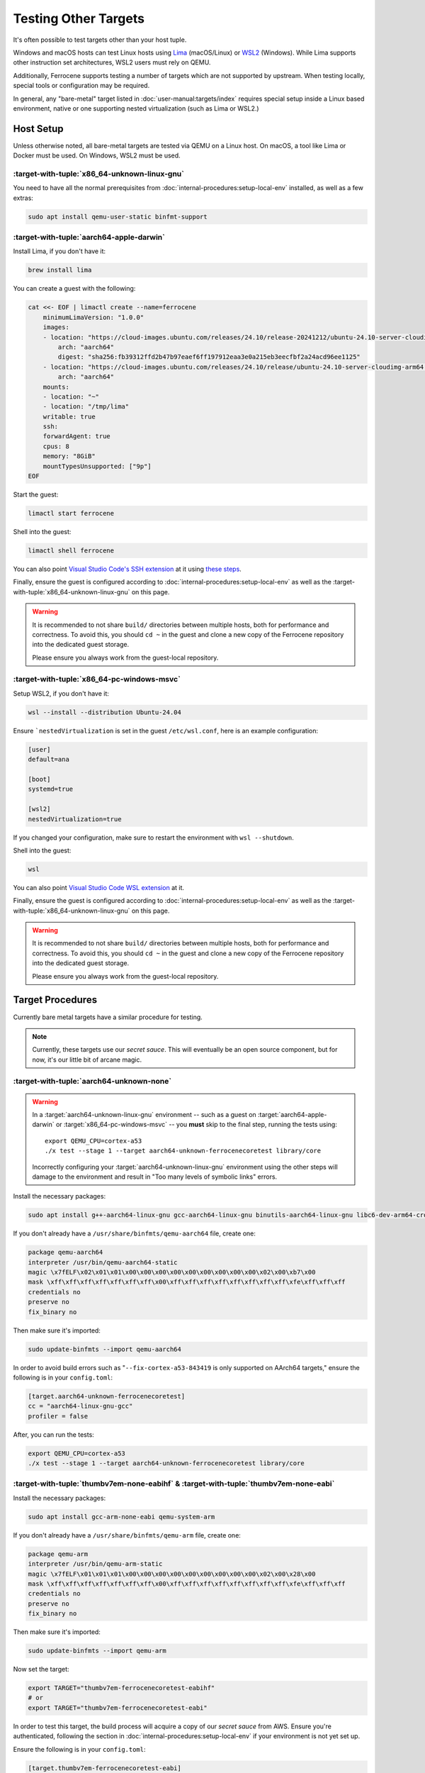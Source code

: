 .. SPDX-License-Identifier: MIT OR Apache-2.0
   SPDX-FileCopyrightText: The Ferrocene Developers

Testing Other Targets 
=====================

It's often possible to test targets other than your host tuple.

Windows and macOS hosts can test Linux hosts using `Lima <https://lima-vm.io/>`_ (macOS/Linux) or
`WSL2 <https://learn.microsoft.com/en-us/windows/wsl/install>`_ (Windows). While Lima supports other
instruction set architectures, WSL2 users must rely on QEMU.

Additionally, Ferrocene supports testing a number of targets which are not supported by upstream.
When testing locally, special tools or configuration may be required.

In general, any "bare-metal" target listed in :doc:`user-manual:targets/index` requires special
setup inside a Linux based environment, native or one supporting nested virtualization (such as
Lima or WSL2.)

Host Setup
----------

Unless otherwise noted, all bare-metal targets are tested via QEMU on a Linux host.
On macOS, a tool like Lima or Docker must be used. On Windows, WSL2 must be used.

:target-with-tuple:`x86_64-unknown-linux-gnu`
^^^^^^^^^^^^^^^^^^^^^^^^^^^^^^^^^^^^^^^^^^^^^^

You need to have all the normal prerequisites from :doc:`internal-procedures:setup-local-env`
installed, as well as a few extras:

.. code-block:: bash

   sudo apt install qemu-user-static binfmt-support


:target-with-tuple:`aarch64-apple-darwin`
^^^^^^^^^^^^^^^^^^^^^^^^^^^^^^^^^^^^^^^^^^

Install Lima, if you don't have it:

.. code-block:: bash

    brew install lima

You can create a guest with the following:

.. code-block:: yaml

    cat <<- EOF | limactl create --name=ferrocene
        minimumLimaVersion: "1.0.0"
        images:
        - location: "https://cloud-images.ubuntu.com/releases/24.10/release-20241212/ubuntu-24.10-server-cloudimg-arm64.img"
            arch: "aarch64"
            digest: "sha256:fb39312ffd2b47b97eaef6ff197912eaa3e0a215eb3eecfbf2a24acd96ee1125"
        - location: "https://cloud-images.ubuntu.com/releases/24.10/release/ubuntu-24.10-server-cloudimg-arm64.img"
            arch: "aarch64"
        mounts:
        - location: "~"
        - location: "/tmp/lima"
        writable: true
        ssh:
        forwardAgent: true
        cpus: 8
        memory: "8GiB"
        mountTypesUnsupported: ["9p"]
    EOF

Start the guest:

.. code-block:: bash
    
    limactl start ferrocene


Shell into the guest:

.. code-block:: bash
    
    limactl shell ferrocene

You can also point `Visual Studio Code's SSH extension <https://code.visualstudio.com/docs/remote/ssh>`_ at it
using `these steps <https://github.com/lima-vm/lima/discussions/1890#discussioncomment-7221563>`_.

Finally, ensure the guest is configured according to :doc:`internal-procedures:setup-local-env` as well as the :target-with-tuple:`x86_64-unknown-linux-gnu` on this page.

.. Warning::
    
    It is recommended to not share ``build/`` directories between multiple hosts, both for performance and correctness. To avoid this,
    you should ``cd ~`` in the guest and clone a new copy of the Ferrocene repository into the dedicated guest storage.

    Please ensure you always work from the guest-local repository.

:target-with-tuple:`x86_64-pc-windows-msvc`
^^^^^^^^^^^^^^^^^^^^^^^^^^^^^^^^^^^^^^^^^^^^

Setup WSL2, if you don't have it:

.. code-block:: bash

    wsl --install --distribution Ubuntu-24.04

Ensure ```nestedVirtualization`` is set in the guest ``/etc/wsl.conf``, here is an example
configuration:

.. code-block::

    [user]
    default=ana

    [boot]
    systemd=true

    [wsl2]
    nestedVirtualization=true
    
If you changed your configuration, make sure to restart the environment with ``wsl --shutdown``.

Shell into the guest:

.. code-block:: bash
    
    wsl
    
You can also point `Visual Studio Code WSL extension <https://code.visualstudio.com/docs/remote/wsl-tutorial>`_ at it.

Finally, ensure the guest is configured according to :doc:`internal-procedures:setup-local-env` as well as the :target-with-tuple:`x86_64-unknown-linux-gnu` on this page.

.. Warning::
    
    It is recommended to not share ``build/`` directories between multiple hosts, both for performance and correctness. To avoid this,
    you should ``cd ~`` in the guest and clone a new copy of the Ferrocene repository into the dedicated guest storage.

    Please ensure you always work from the guest-local repository.

Target Procedures
-----------------

Currently bare metal targets have a similar procedure for testing.

.. note::

   Currently, these targets use our *secret sauce*.
   This will eventually be an open source component, but for now, it's our little bit of arcane magic.

:target-with-tuple:`aarch64-unknown-none`
^^^^^^^^^^^^^^^^^^^^^^^^^^^^^^^^^^^^^^^^^^

.. Warning::
    
    In a :target:`aarch64-unknown-linux-gnu` environment -- such as a guest on
    :target:`aarch64-apple-darwin` or :target:`x86_64-pc-windows-msvc` -- you **must** skip to the final step, running the tests using::
    
        export QEMU_CPU=cortex-a53
        ./x test --stage 1 --target aarch64-unknown-ferrocenecoretest library/core

    Incorrectly configuring your :target:`aarch64-unknown-linux-gnu` environment using the other steps 
    will damage to the environment and result in "Too many levels of symbolic links" errors.

Install the necessary packages:

.. code-block:: bash

    sudo apt install g++-aarch64-linux-gnu gcc-aarch64-linux-gnu binutils-aarch64-linux-gnu libc6-dev-arm64-cross qemu-system-aarch64

If you don't already have a ``/usr/share/binfmts/qemu-aarch64`` file, create one:

.. code-block:: bash

    package qemu-aarch64
    interpreter /usr/bin/qemu-aarch64-static
    magic \x7fELF\x02\x01\x01\x00\x00\x00\x00\x00\x00\x00\x00\x00\x02\x00\xb7\x00
    mask \xff\xff\xff\xff\xff\xff\xff\x00\xff\xff\xff\xff\xff\xff\xff\xff\xfe\xff\xff\xff
    credentials no
    preserve no
    fix_binary no
    
Then make sure it's imported:

.. code-block:: bash

   sudo update-binfmts --import qemu-aarch64

In order to avoid build errors such as "``--fix-cortex-a53-843419`` is only supported on AArch64
targets," ensure the following is in your ``config.toml``:

.. code-block:: bash

    [target.aarch64-unknown-ferrocenecoretest]
    cc = "aarch64-linux-gnu-gcc"
    profiler = false

After, you can run the tests:

.. code-block:: bash

    export QEMU_CPU=cortex-a53
    ./x test --stage 1 --target aarch64-unknown-ferrocenecoretest library/core

:target-with-tuple:`thumbv7em-none-eabihf` & :target-with-tuple:`thumbv7em-none-eabi`
^^^^^^^^^^^^^^^^^^^^^^^^^^^^^^^^^^^^^^^^^^^^^^^^^^^^^^^^^^^^^^^^^^^^^^^^^^^^^^^^^^^^^

Install the necessary packages:

.. code-block:: bash

    sudo apt install gcc-arm-none-eabi qemu-system-arm

If you don't already have a ``/usr/share/binfmts/qemu-arm`` file, create one:

.. code-block:: bash

    package qemu-arm
    interpreter /usr/bin/qemu-arm-static
    magic \x7fELF\x01\x01\x01\x00\x00\x00\x00\x00\x00\x00\x00\x00\x02\x00\x28\x00
    mask \xff\xff\xff\xff\xff\xff\xff\x00\xff\xff\xff\xff\xff\xff\xff\xff\xfe\xff\xff\xff
    credentials no
    preserve no
    fix_binary no
    
Then make sure it's imported:

.. code-block:: bash
    
   sudo update-binfmts --import qemu-arm

Now set the target:

.. code-block:: bash

    export TARGET="thumbv7em-ferrocenecoretest-eabihf"
    # or 
    export TARGET="thumbv7em-ferrocenecoretest-eabi"

In order to test this target, the build process will acquire a copy of our *secret sauce* from AWS. Ensure you're authenticated, following the section in
:doc:`internal-procedures:setup-local-env` if your environment is not yet set up.

Ensure the following is in your ``config.toml``:

.. code-block:: toml

    [target.thumbv7em-ferrocenecoretest-eabi]
    cc = 'arm-none-eabi-gcc'
    profiler = false

    [target.thumbv7em-ferrocenecoretest-eabihf]
    cc = 'arm-none-eabi-gcc'
    profiler = false


You can now run the tests:

.. code-block:: bash

    export QEMU_CPU=cortex-m4
    ./x test --stage 1 --target $TARGET library/core
